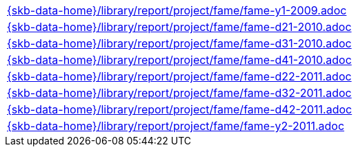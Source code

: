 //
// ============LICENSE_START=======================================================
//  Copyright (C) 2018 Sven van der Meer. All rights reserved.
// ================================================================================
// This file is licensed under the CREATIVE COMMONS ATTRIBUTION 4.0 INTERNATIONAL LICENSE
// Full license text at https://creativecommons.org/licenses/by/4.0/legalcode
// 
// SPDX-License-Identifier: CC-BY-4.0
// ============LICENSE_END=========================================================
//
// @author Sven van der Meer (vdmeer.sven@mykolab.com)
//

[cols="a", grid=rows, frame=none, %autowidth.stretch]
|===
|include::{skb-data-home}/library/report/project/fame/fame-y1-2009.adoc[]
|include::{skb-data-home}/library/report/project/fame/fame-d21-2010.adoc[]
|include::{skb-data-home}/library/report/project/fame/fame-d31-2010.adoc[]
|include::{skb-data-home}/library/report/project/fame/fame-d41-2010.adoc[]
|include::{skb-data-home}/library/report/project/fame/fame-d22-2011.adoc[]
|include::{skb-data-home}/library/report/project/fame/fame-d32-2011.adoc[]
|include::{skb-data-home}/library/report/project/fame/fame-d42-2011.adoc[]
|include::{skb-data-home}/library/report/project/fame/fame-y2-2011.adoc[]
|===

